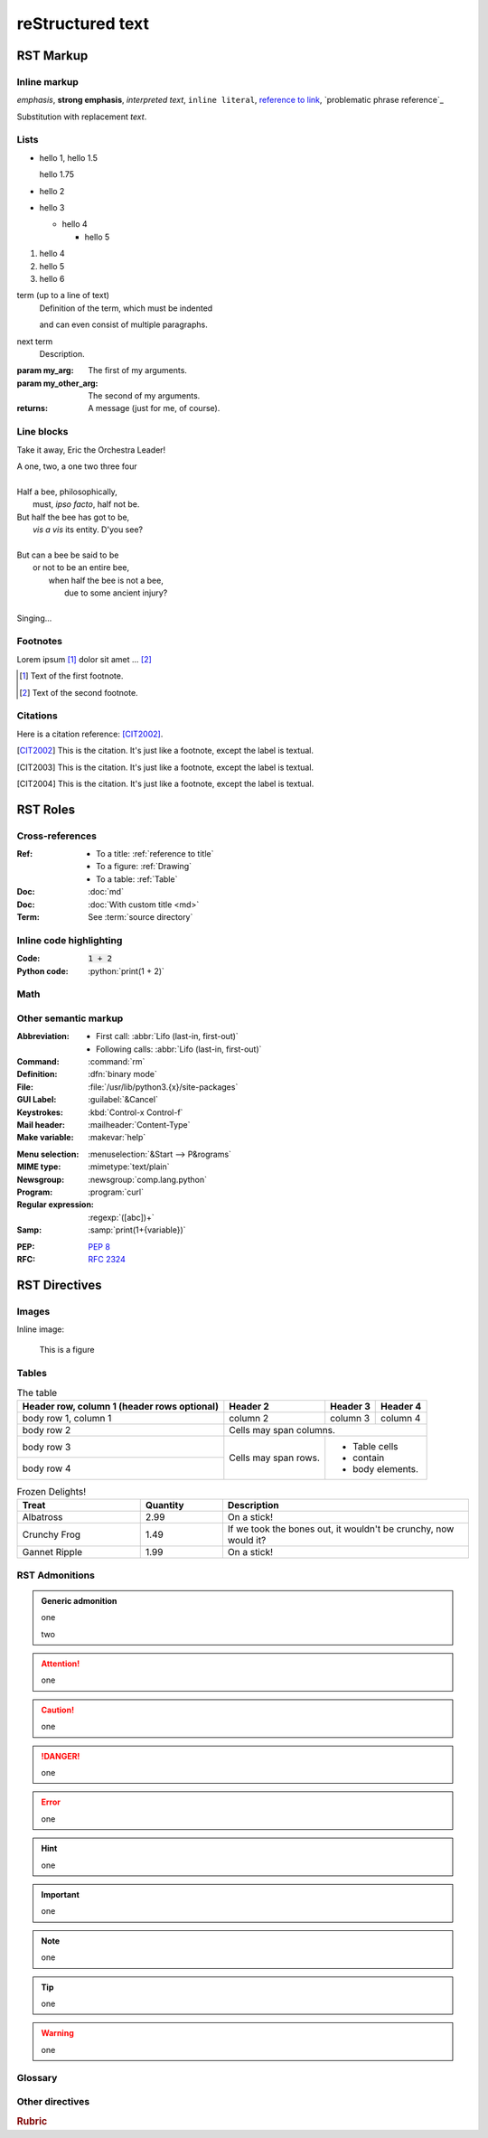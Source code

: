 reStructured text
=================

RST Markup
----------

Inline markup
^^^^^^^^^^^^^

*emphasis*,
**strong emphasis**,
`interpreted text`,
``inline literal``,
`reference to link`_,
`problematic phrase reference`_

.. _reference to link: https://example.com/

Substitution with |substitution|.

.. |substitution| replace:: replacement *text*

.. _reference to title:

Lists
^^^^^

- hello 1,
  hello 1.5

  hello 1.75
- hello 2
- hello 3

  - hello 4

    - hello 5

#. hello 4
#. hello 5
#. hello 6

term (up to a line of text)
   Definition of the term, which must be indented

   and can even consist of multiple paragraphs.

next term
   Description.

:param my_arg: The first of my arguments.
:param my_other_arg: The second of my arguments.

:returns: A message (just for me, of course).

Line blocks
^^^^^^^^^^^

Take it away, Eric the Orchestra Leader!

| A one, two, a one two three four
|
| Half a bee, philosophically,
|     must, *ipso facto*, half not be.
| But half the bee has got to be,
|     *vis a vis* its entity.  D'you see?
|
| But can a bee be said to be
|     or not to be an entire bee,
|         when half the bee is not a bee,
|             due to some ancient injury?
|
| Singing...

Footnotes
^^^^^^^^^

Lorem ipsum [#f1]_ dolor sit amet ... [#f2]_

.. [#f1] Text of the first footnote.
.. [#f2] Text of the second footnote.

Citations
^^^^^^^^^

Here is a citation reference: [CIT2002]_.

.. [CIT2002] This is the citation.  It's just like a footnote,
   except the label is textual.
.. [CIT2003] This is the citation.  It's just like a footnote,
   except the label is textual.
.. [CIT2004] This is the citation.  It's just like a footnote,
   except the label is textual.

RST Roles
---------

Cross-references
^^^^^^^^^^^^^^^^

:Ref:
    - To a title: :ref:`reference to title`
    - To a figure: :ref:`Drawing`
    - To a table: :ref:`Table`
:Doc: :doc:`md`
:Doc: :doc:`With custom title <md>`
:Term: See :term:`source directory`

Inline code highlighting
^^^^^^^^^^^^^^^^^^^^^^^^

.. role:: python(code)
   :language: python

:Code: :code:`1 + 2`
:Python code: :python:`print(1 + 2)`

Math
^^^^

.. :Math: :math:`a^2 + b^2 = c^2`
.. :Eq: :eq:`a^2 + b^2 = c^2`

Other semantic markup
^^^^^^^^^^^^^^^^^^^^^

:Abbreviation:
    - First call: :abbr:`Lifo (last-in, first-out)`
    - Following calls: :abbr:`Lifo (last-in, first-out)`
:Command: :command:`rm`
:Definition: :dfn:`binary mode`
:File: :file:`/usr/lib/python3.{x}/site-packages`
:GUI Label: :guilabel:`&Cancel`
:Keystrokes: :kbd:`Control-x Control-f`
:Mail header: :mailheader:`Content-Type`
:Make variable: :makevar:`help`
.. :Man page: :manpage:`ls(1)`
:Menu selection: :menuselection:`&Start --> P&rograms`
:MIME type: :mimetype:`text/plain`
:Newsgroup: :newsgroup:`comp.lang.python`
:Program: :program:`curl`
:Regular expression: :regexp:`([abc])+`
:Samp: :samp:`print(1+{variable})`
.. :CVE: :cve:`2020-10735`
.. :CWE: :cwe:`787`
:PEP: :pep:`8`
:RFC: :rfc:`2324`

RST Directives
--------------

Images
^^^^^^

Inline image:

.. image:: drawing.svg

.. figure:: drawing.svg
   :alt: Figure
   :name: Drawing
   :width: 100%

   This is a figure

Tables
^^^^^^

.. table:: The table
   :name: Table

   +------------------------+------------+----------+----------+
   | Header row, column 1   | Header 2   | Header 3 | Header 4 |
   | (header rows optional) |            |          |          |
   +========================+============+==========+==========+
   | body row 1, column 1   | column 2   | column 3 | column 4 |
   +------------------------+------------+----------+----------+
   | body row 2             | Cells may span columns.          |
   +------------------------+------------+---------------------+
   | body row 3             | Cells may  | - Table cells       |
   +------------------------+ span rows. | - contain           |
   | body row 4             |            | - body elements.    |
   +------------------------+------------+---------------------+

.. csv-table:: Frozen Delights!
   :header: "Treat", "Quantity", "Description"
   :widths: 15, 10, 30

   "Albatross", 2.99, "On a stick!"
   "Crunchy Frog", 1.49, "If we took the bones out,
   it wouldn't be crunchy, now would it?"
   "Gannet Ripple", 1.99, "On a stick!"

RST Admonitions
^^^^^^^^^^^^^^^

.. admonition:: Generic admonition

   one

   two

.. attention::

   one

.. caution::

   one

.. danger::

   one

.. error::

   one

.. hint::

   one

.. important::

   one

.. note::

   one

.. tip::

   one

.. warning::

   one

.. seealso::

   one

Glossary
^^^^^^^^

.. glossary::

   environment
      A structure where information about all documents under the root is
      saved, and used for cross-referencing.  The environment is pickled
      after the parsing stage, so that successive runs only need to read
      and parse new and changed documents.

   source directory
      The directory which, including its subdirectories, contains all
      source files for one Sphinx project.

Other directives
^^^^^^^^^^^^^^^^

.. rubric:: Rubric

